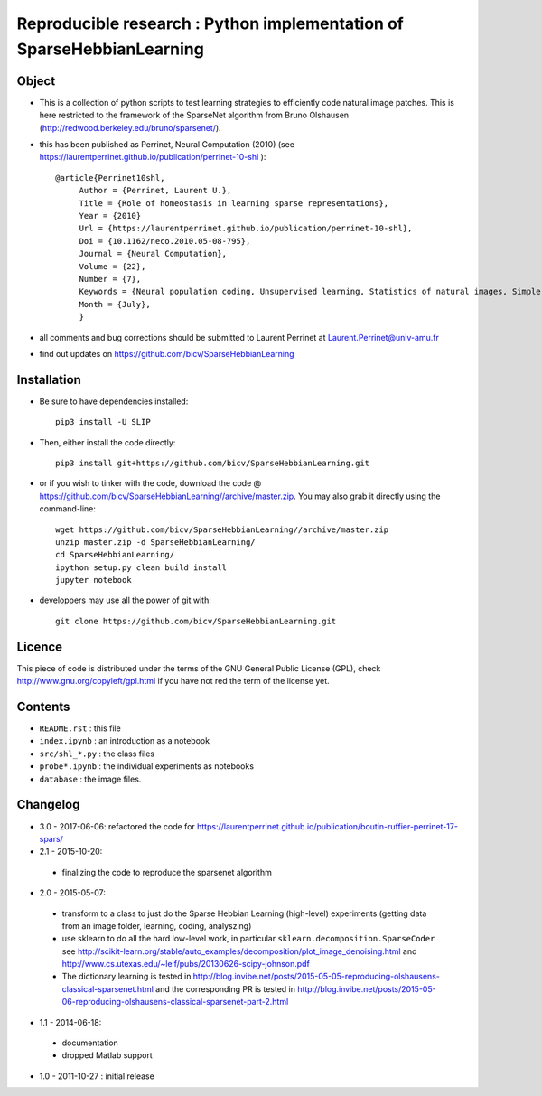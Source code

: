 Reproducible research : Python implementation of SparseHebbianLearning
======================================================================


.. image:: probe/shl_homeo.png
   :scale: 100%
   :alt: Set of RFs after Sparse Hebbian Learning.


Object
------

* This is a collection of python scripts to test learning strategies to efficiently code natural image patches.  This is here restricted  to the framework of the SparseNet algorithm from Bruno Olshausen (http://redwood.berkeley.edu/bruno/sparsenet/).

* this has been published as Perrinet, Neural Computation (2010) (see  https://laurentperrinet.github.io/publication/perrinet-10-shl )::

   @article{Perrinet10shl,
        Author = {Perrinet, Laurent U.},
        Title = {Role of homeostasis in learning sparse representations},
        Year = {2010}
        Url = {https://laurentperrinet.github.io/publication/perrinet-10-shl},
        Doi = {10.1162/neco.2010.05-08-795},
        Journal = {Neural Computation},
        Volume = {22},
        Number = {7},
        Keywords = {Neural population coding, Unsupervised learning, Statistics of natural images, Simple cell receptive fields, Sparse Hebbian Learning, Adaptive Matching Pursuit, Cooperative Homeostasis, Competition-Optimized Matching Pursuit},
        Month = {July},
        }

* all comments and bug corrections should be submitted to Laurent Perrinet at Laurent.Perrinet@univ-amu.fr
* find out updates on https://github.com/bicv/SparseHebbianLearning


Installation
-------------

* Be sure to have dependencies installed::

   pip3 install -U SLIP

* Then, either install the code directly::

   pip3 install git+https://github.com/bicv/SparseHebbianLearning.git

* or if you wish to tinker with the code, download the code @ https://github.com/bicv/SparseHebbianLearning//archive/master.zip. You may also grab it directly using the command-line::

   wget https://github.com/bicv/SparseHebbianLearning//archive/master.zip
   unzip master.zip -d SparseHebbianLearning/
   cd SparseHebbianLearning/
   ipython setup.py clean build install
   jupyter notebook

* developpers may use all the power of git with::

   git clone https://github.com/bicv/SparseHebbianLearning.git

Licence
--------

This piece of code is distributed under the terms of the GNU General Public License (GPL), check http://www.gnu.org/copyleft/gpl.html if you have not red the term of the license yet.

Contents
--------

* ``README.rst`` : this file
* ``index.ipynb`` : an introduction as a notebook
* ``src/shl_*.py`` : the class files
* ``probe*.ipynb`` : the individual experiments as notebooks
* ``database`` : the image files.

Changelog
---------

* 3.0 - 2017-06-06: refactored the code for https://laurentperrinet.github.io/publication/boutin-ruffier-perrinet-17-spars/

* 2.1 - 2015-10-20:
 * finalizing the code to reproduce the sparsenet algorithm

* 2.0 - 2015-05-07:
 * transform to a class to just do the Sparse Hebbian Learning (high-level) experiments (getting data from an image folder, learning, coding, analyszing)
 * use sklearn to do all the hard low-level work, in particular ``sklearn.decomposition.SparseCoder`` see http://scikit-learn.org/stable/auto_examples/decomposition/plot_image_denoising.html and http://www.cs.utexas.edu/~leif/pubs/20130626-scipy-johnson.pdf
 * The dictionary learning is tested in http://blog.invibe.net/posts/2015-05-05-reproducing-olshausens-classical-sparsenet.html and the corresponding PR is tested in http://blog.invibe.net/posts/2015-05-06-reproducing-olshausens-classical-sparsenet-part-2.html

* 1.1 - 2014-06-18:
 * documentation
 * dropped Matlab support

* 1.0 - 2011-10-27 : initial release
